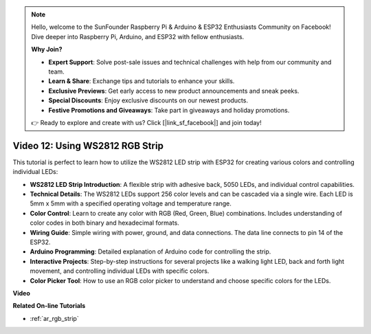 .. note::

    Hello, welcome to the SunFounder Raspberry Pi & Arduino & ESP32 Enthusiasts Community on Facebook! Dive deeper into Raspberry Pi, Arduino, and ESP32 with fellow enthusiasts.

    **Why Join?**

    - **Expert Support**: Solve post-sale issues and technical challenges with help from our community and team.
    - **Learn & Share**: Exchange tips and tutorials to enhance your skills.
    - **Exclusive Previews**: Get early access to new product announcements and sneak peeks.
    - **Special Discounts**: Enjoy exclusive discounts on our newest products.
    - **Festive Promotions and Giveaways**: Take part in giveaways and holiday promotions.

    👉 Ready to explore and create with us? Click [|link_sf_facebook|] and join today!

Video 12: Using WS2812 RGB Strip
=============================================================================

This tutorial is perfect to learn how to utilize the WS2812 LED strip with ESP32 for creating various colors and controlling individual LEDs:

* **WS2812 LED Strip Introduction**: A flexible strip with adhesive back, 5050 LEDs, and individual control capabilities.
* **Technical Details**: The WS2812 LEDs support 256 color levels and can be cascaded via a single wire. Each LED is 5mm x 5mm with a specified operating voltage and temperature range.
* **Color Control**: Learn to create any color with RGB (Red, Green, Blue) combinations. Includes understanding of color codes in both binary and hexadecimal formats.
* **Wiring Guide**: Simple wiring with power, ground, and data connections. The data line connects to pin 14 of the ESP32.
* **Arduino Programming**: Detailed explanation of Arduino code for controlling the strip.
* **Interactive Projects**: Step-by-step instructions for several projects like a walking light LED, back and forth light movement, and controlling individual LEDs with specific colors.
* **Color Picker Tool**: How to use an RGB color picker to understand and choose specific colors for the LEDs.


**Video**

.. raw:: html

    <iframe width="700" height="500" src="https://www.youtube.com/embed/CdYeKW2N-nY?si=9dKvXzDMonp31L0u" title="YouTube video player" frameborder="0" allow="accelerometer; autoplay; clipboard-write; encrypted-media; gyroscope; picture-in-picture; web-share" allowfullscreen></iframe>

**Related On-line Tutorials**

* :ref:`ar_rgb_strip`
